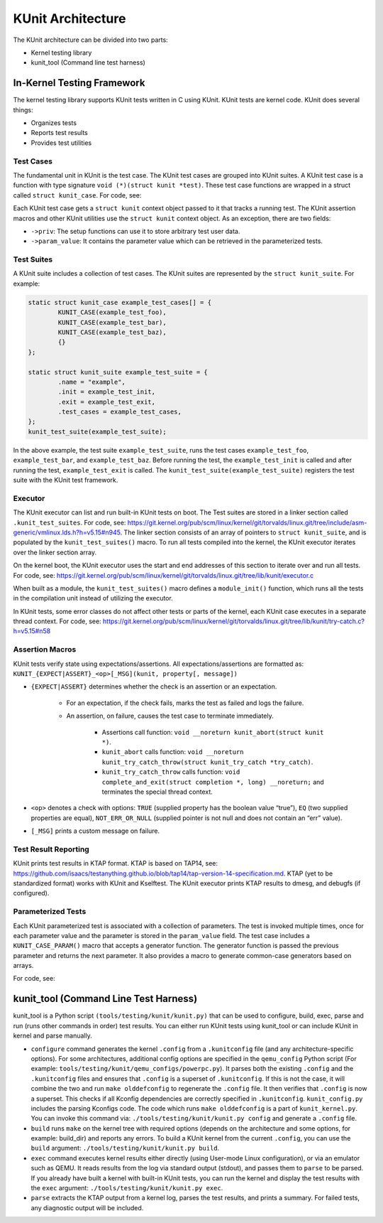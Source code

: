 .. SPDX-License-Identifier: GPL-2.0

==================
KUnit Architecture
==================

The KUnit architecture can be divided into two parts:

- Kernel testing library
- kunit_tool (Command line test harness)

In-Kernel Testing Framework
===========================

The kernel testing library supports KUnit tests written in C using
KUnit. KUnit tests are kernel code. KUnit does several things:

- Organizes tests
- Reports test results
- Provides test utilities

Test Cases
----------

The fundamental unit in KUnit is the test case. The KUnit test cases are
grouped into KUnit suites. A KUnit test case is a function with type
signature ``void (*)(struct kunit *test)``.
These test case functions are wrapped in a struct called
``struct kunit_case``. For code, see:

.. kernel-doc:: include/kunit/test.h
	:identifiers: kunit_case

.. note:
	``generate_params`` is optional for non-parameterized tests.

Each KUnit test case gets a ``struct kunit`` context
object passed to it that tracks a running test. The KUnit assertion
macros and other KUnit utilities use the ``struct kunit`` context
object. As an exception, there are two fields:

- ``->priv``: The setup functions can use it to store arbitrary test
  user data.

- ``->param_value``: It contains the parameter value which can be
  retrieved in the parameterized tests.

Test Suites
-----------

A KUnit suite includes a collection of test cases. The KUnit suites
are represented by the ``struct kunit_suite``. For example:

.. code-block:: c

	static struct kunit_case example_test_cases[] = {
		KUNIT_CASE(example_test_foo),
		KUNIT_CASE(example_test_bar),
		KUNIT_CASE(example_test_baz),
		{}
	};

	static struct kunit_suite example_test_suite = {
		.name = "example",
		.init = example_test_init,
		.exit = example_test_exit,
		.test_cases = example_test_cases,
	};
	kunit_test_suite(example_test_suite);

In the above example, the test suite ``example_test_suite``, runs the
test cases ``example_test_foo``, ``example_test_bar``, and
``example_test_baz``. Before running the test, the ``example_test_init``
is called and after running the test, ``example_test_exit`` is called.
The ``kunit_test_suite(example_test_suite)`` registers the test suite
with the KUnit test framework.

Executor
--------

The KUnit executor can list and run built-in KUnit tests on boot.
The Test suites are stored in a linker section
called ``.kunit_test_suites``. For code, see:
https://git.kernel.org/pub/scm/linux/kernel/git/torvalds/linux.git/tree/include/asm-generic/vmlinux.lds.h?h=v5.15#n945.
The linker section consists of an array of pointers to
``struct kunit_suite``, and is populated by the ``kunit_test_suites()``
macro. To run all tests compiled into the kernel, the KUnit executor
iterates over the linker section array.

.. kernel-figure:: kunit_suitememorydiagram.png
	:alt:	KUnit Suite Memory

	KUnit Suite Memory Diagram

On the kernel boot, the KUnit executor uses the start and end addresses
of this section to iterate over and run all tests. For code, see:
https://git.kernel.org/pub/scm/linux/kernel/git/torvalds/linux.git/tree/lib/kunit/executor.c

When built as a module, the ``kunit_test_suites()`` macro defines a
``module_init()`` function, which runs all the tests in the compilation
unit instead of utilizing the executor.

In KUnit tests, some error classes do not affect other tests
or parts of the kernel, each KUnit case executes in a separate thread
context. For code, see:
https://git.kernel.org/pub/scm/linux/kernel/git/torvalds/linux.git/tree/lib/kunit/try-catch.c?h=v5.15#n58

Assertion Macros
----------------

KUnit tests verify state using expectations/assertions.
All expectations/assertions are formatted as:
``KUNIT_{EXPECT|ASSERT}_<op>[_MSG](kunit, property[, message])``

- ``{EXPECT|ASSERT}`` determines whether the check is an assertion or an
  expectation.

	- For an expectation, if the check fails, marks the test as failed
	  and logs the failure.

	- An assertion, on failure, causes the test case to terminate
	  immediately.

		- Assertions call function:
		  ``void __noreturn kunit_abort(struct kunit *)``.

		- ``kunit_abort`` calls function:
		  ``void __noreturn kunit_try_catch_throw(struct kunit_try_catch *try_catch)``.

		- ``kunit_try_catch_throw`` calls function:
		  ``void complete_and_exit(struct completion *, long) __noreturn;``
		  and terminates the special thread context.

- ``<op>`` denotes a check with options: ``TRUE`` (supplied property
  has the boolean value “true”), ``EQ`` (two supplied properties are
  equal), ``NOT_ERR_OR_NULL`` (supplied pointer is not null and does not
  contain an “err” value).

- ``[_MSG]`` prints a custom message on failure.

Test Result Reporting
---------------------
KUnit prints test results in KTAP format. KTAP is based on TAP14, see:
https://github.com/isaacs/testanything.github.io/blob/tap14/tap-version-14-specification.md.
KTAP (yet to be standardized format) works with KUnit and Kselftest.
The KUnit executor prints KTAP results to dmesg, and debugfs
(if configured).

Parameterized Tests
-------------------

Each KUnit parameterized test is associated with a collection of
parameters. The test is invoked multiple times, once for each parameter
value and the parameter is stored in the ``param_value`` field.
The test case includes a ``KUNIT_CASE_PARAM()`` macro that accepts a
generator function.
The generator function is passed the previous parameter and returns the next
parameter. It also provides a macro to generate common-case generators based on
arrays.

For code, see:

.. kernel-doc:: include/kunit/test.h
	:identifiers: KUNIT_ARRAY_PARAM


kunit_tool (Command Line Test Harness)
======================================

kunit_tool is a Python script ``(tools/testing/kunit/kunit.py)``
that can be used to configure, build, exec, parse and run (runs other
commands in order) test results. You can either run KUnit tests using
kunit_tool or can include KUnit in kernel and parse manually.

- ``configure`` command generates the kernel ``.config`` from a
  ``.kunitconfig`` file (and any architecture-specific options).
  For some architectures, additional config options are specified in the
  ``qemu_config`` Python script
  (For example: ``tools/testing/kunit/qemu_configs/powerpc.py``).
  It parses both the existing ``.config`` and the ``.kunitconfig`` files
  and ensures that ``.config`` is a superset of ``.kunitconfig``.
  If this is not the case, it will combine the two and run
  ``make olddefconfig`` to regenerate the ``.config`` file. It then
  verifies that ``.config`` is now a superset. This checks if all
  Kconfig dependencies are correctly specified in ``.kunitconfig``.
  ``kunit_config.py`` includes the parsing Kconfigs code. The code which
  runs ``make olddefconfig`` is a part of ``kunit_kernel.py``. You can
  invoke this command via: ``./tools/testing/kunit/kunit.py config`` and
  generate a ``.config`` file.
- ``build`` runs ``make`` on the kernel tree with required options
  (depends on the architecture and some options, for example: build_dir)
  and reports any errors.
  To build a KUnit kernel from the current ``.config``, you can use the
  ``build`` argument: ``./tools/testing/kunit/kunit.py build``.
- ``exec`` command executes kernel results either directly (using
  User-mode Linux configuration), or via an emulator such
  as QEMU. It reads results from the log via standard
  output (stdout), and passes them to ``parse`` to be parsed.
  If you already have built a kernel with built-in KUnit tests,
  you can run the kernel and display the test results with the ``exec``
  argument: ``./tools/testing/kunit/kunit.py exec``.
- ``parse`` extracts the KTAP output from a kernel log, parses
  the test results, and prints a summary. For failed tests, any
  diagnostic output will be included.
